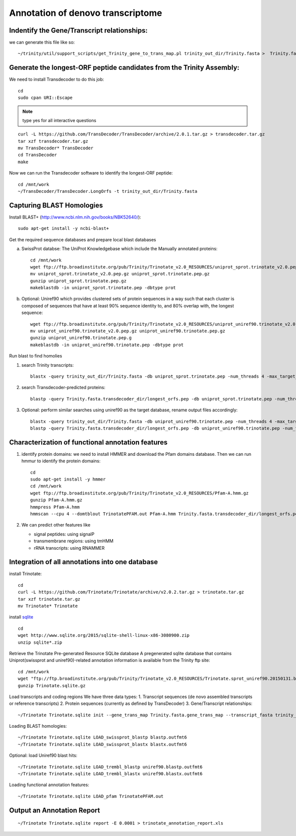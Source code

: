 Annotation of denovo transcriptome
==================================

Indentify the Gene/Transcript relationships:
--------------------------------------------
we can generate this file like so::

   ~/trinity/util/support_scripts/get_Trinity_gene_to_trans_map.pl trinity_out_dir/Trinity.fasta >  Trinity.fasta.gene_trans_map

Generate the longest-ORF peptide candidates from the Trinity Assembly:
----------------------------------------------------------------------
We need to install Transdecoder to do this job::

   cd
   sudo cpan URI::Escape

.. note:: type yes for all interactive questions

::

   curl -L https://github.com/TransDecoder/TransDecoder/archive/2.0.1.tar.gz > transdecoder.tar.gz
   tar xzf transdecoder.tar.gz
   mv TransDecoder* TransDecoder
   cd TransDecoder
   make

Now we can run the Transdecoder software to identify the longest-ORF peptide::

   cd /mnt/work
   ~/TransDecoder/TransDecoder.LongOrfs -t trinity_out_dir/Trinity.fasta

Capturing BLAST Homologies
--------------------------
Install BLAST+ (http://www.ncbi.nlm.nih.gov/books/NBK52640/)::

   sudo apt-get install -y ncbi-blast+

.. wget ftp://ftp.ncbi.nlm.nih.gov/blast/executables/LATEST/ncbi-blast-*+-x64-linux.tar.gz
   tar zxvpf ncbi-blast*.tar.gz
   rm ncbi-blast*.tar.gz
   mv ncbi-blast* blast+
   export PATH=”$PATH:$HOME/blast+/bin”

Get the required sequence databases and prepare local blast databases

a) SwissProt databse: The UniProt Knowledgebase which include the Manually annotated proteins::

    cd /mnt/work
    wget ftp://ftp.broadinstitute.org/pub/Trinity/Trinotate_v2.0_RESOURCES/uniprot_sprot.trinotate_v2.0.pep.gz
    mv uniprot_sprot.trinotate_v2.0.pep.gz uniprot_sprot.trinotate.pep.gz
    gunzip uniprot_sprot.trinotate.pep.gz
    makeblastdb -in uniprot_sprot.trinotate.pep -dbtype prot

b) Optional: Uniref90 which provides clustered sets of protein sequences in a way such that each cluster is composed of sequences that have at least 90% sequence identity to, and 80% overlap with, the longest sequence::

    wget ftp://ftp.broadinstitute.org/pub/Trinity/Trinotate_v2.0_RESOURCES/uniprot_uniref90.trinotate_v2.0.pep.gz
    mv uniprot_uniref90.trinotate_v2.0.pep.gz uniprot_uniref90.trinotate.pep.gz
    gunzip uniprot_uniref90.trinotate.pep.g
    makeblastdb -in uniprot_uniref90.trinotate.pep -dbtype prot
  
Run blast to find homolies

1. search Trinity transcripts::
   
    blastx -query trinity_out_dir/Trinity.fasta -db uniprot_sprot.trinotate.pep -num_threads 4 -max_target_seqs 1 -outfmt 6 > blastx.outfmt6

2. search Transdecoder-predicted proteins::

    blastp -query Trinity.fasta.transdecoder_dir/longest_orfs.pep -db uniprot_sprot.trinotate.pep -num_threads 4 -max_target_seqs 1 -outfmt 6 > blastp.outfmt6


3. Optional: perform similar searches using uniref90 as the target database, rename output files accordingly::

    blastx -query trinity_out_dir/Trinity.fasta -db uniprot_uniref90.trinotate.pep -num_threads 4 -max_target_seqs 1 -outfmt 6 > uniref90.blastx.outfmt6
    blastp -query Trinity.fasta.transdecoder_dir/longest_orfs.pep -db uniprot_uniref90.trinotate.pep -num_threads 4 -max_target_seqs 1 -outfmt 6 > uniref90.blastp.outfmt6

Characterization of functional annotation features
--------------------------------------------------

1. identify protein domains: we need to install HMMER and download the Pfam domains database. Then we can run hmmur to identify the protein domains::

    cd
    sudo apt-get install -y hmmer
    cd /mnt/work
    wget ftp://ftp.broadinstitute.org/pub/Trinity/Trinotate_v2.0_RESOURCES/Pfam-A.hmm.gz
    gunzip Pfam-A.hmm.gz
    hmmpress Pfam-A.hmm
    hmmscan --cpu 4 --domtblout TrinotatePFAM.out Pfam-A.hmm Trinity.fasta.transdecoder_dir/longest_orfs.pep > pfam.log

2. We can predict other features like

   * signal peptides: using signalP
   * transmembrane regions: using tmHMM
   * rRNA transcripts: using RNAMMER


Integration of all annotations into one database
------------------------------------------------

install Trinotate::

   cd
   curl -L https://github.com/Trinotate/Trinotate/archive/v2.0.2.tar.gz > trinotate.tar.gz
   tar xzf trinotate.tar.gz
   mv Trinotate* Trinotate

install `sqlite <http://www.sqlite.org/>`__ ::

   cd
   wget http://www.sqlite.org/2015/sqlite-shell-linux-x86-3080900.zip
   unzip sqlite*.zip

Retrieve the Trinotate Pre-generated Resource SQLite database
A pregenerated sqlite database that contains Uniprot(swissprot and uniref90)-related annotation information is available from the Trinity ftp site::

   cd /mnt/work
   wget "ftp://ftp.broadinstitute.org/pub/Trinity/Trinotate_v2.0_RESOURCES/Trinotate.sprot_uniref90.20150131.boilerplate.sqlite.gz" -O Trinotate.sqlite.gz
   gunzip Trinotate.sqlite.gz

Load transcripts and coding regions
We have three data types:
1. Transcript sequences (de novo assembled transcripts or reference transcripts)
2. Protein sequences (currently as defined by TransDecoder)
3. Gene/Transcript relationships::
   
   ~/Trinotate Trinotate.sqlite init --gene_trans_map Trinity.fasta.gene_trans_map --transcript_fasta trinity_out_dir/Trinity.fasta --transdecoder_pep transdecoder.pep


Loading BLAST homologies::

   ~/Trinotate Trinotate.sqlite LOAD_swissprot_blastp blastp.outfmt6
   ~/Trinotate Trinotate.sqlite LOAD_swissprot_blastx blastx.outfmt6

Optional: load Uniref90 blast hits::

   ~/Trinotate Trinotate.sqlite LOAD_trembl_blastp uniref90.blastp.outfmt6
   ~/Trinotate Trinotate.sqlite LOAD_trembl_blastx uniref90.blastx.outfmt6
   
Loading functional annotation features::

   ~/Trinotate Trinotate.sqlite LOAD_pfam TrinotatePFAM.out

.. ~/Trinotate Trinotate.sqlite LOAD_tmhmm tmhmm.out
   ~/Trinotate Trinotate.sqlite LOAD_signalp signalp.out

Output an Annotation Report
---------------------------
::
   
   ~/Trinotate Trinotate.sqlite report -E 0.0001 > trinotate_annotation_report.xls

